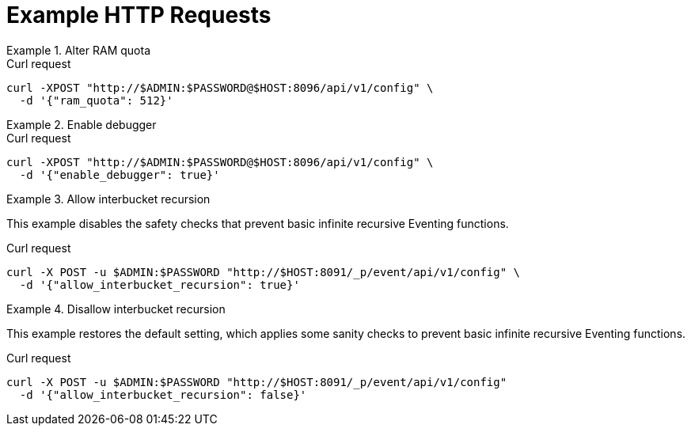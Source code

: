 = Example HTTP Requests

.Alter RAM quota
====
.Curl request
[source,sh]
----
curl -XPOST "http://$ADMIN:$PASSWORD@$HOST:8096/api/v1/config" \
  -d '{"ram_quota": 512}'
----
====

.Enable debugger
====
.Curl request
[source,sh]
----
curl -XPOST "http://$ADMIN:$PASSWORD@$HOST:8096/api/v1/config" \
  -d '{"enable_debugger": true}'
----
====

.Allow interbucket recursion
====
This example disables the safety checks that prevent basic infinite recursive Eventing functions.

.Curl request
[source,sh]
----
curl -X POST -u $ADMIN:$PASSWORD "http://$HOST:8091/_p/event/api/v1/config" \
  -d '{"allow_interbucket_recursion": true}'
----
====

.Disallow interbucket recursion
====
This example restores the default setting, which applies some sanity checks to prevent basic infinite recursive Eventing functions.

.Curl request
[source,sh]
----
curl -X POST -u $ADMIN:$PASSWORD "http://$HOST:8091/_p/event/api/v1/config" 
  -d '{"allow_interbucket_recursion": false}'
----
====
